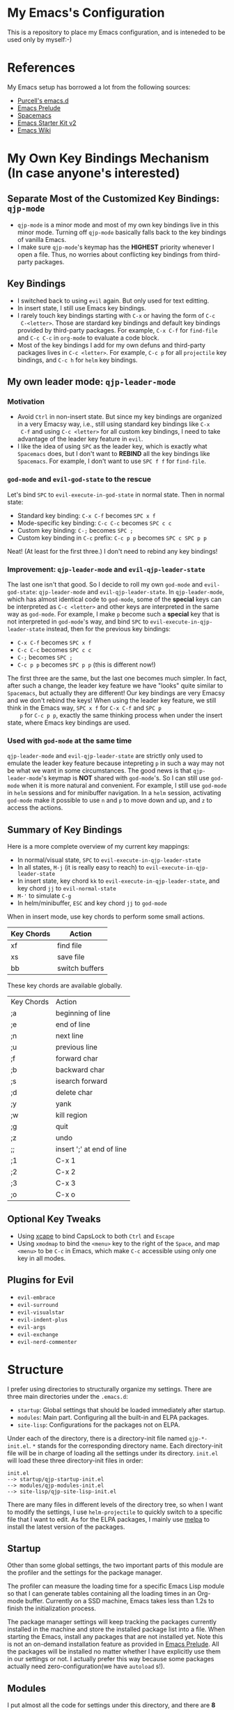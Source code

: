 * My Emacs's Configuration
This is a repository to place my Emacs configuration, and is inteneded to be
used only by myself:-)

* References
My Emacs setup has borrowed a lot from the following sources:
- [[https://github.com/purcell/emacs.d][Purcell's emacs.d]]
- [[https://github.com/bbatsov/prelude][Emacs Prelude]]
- [[https://github.com/syl20bnr/spacemacs][Spacemacs]]
- [[https://github.com/technomancy/emacs-starter-kit/tree/v2][Emacs Starter Kit v2]]
- [[http://emacswiki.org/][Emacs Wiki]]

* My Own Key Bindings Mechanism (In case anyone's interested)
** Separate Most of the Customized Key Bindings: =qjp-mode=
   - =qjp-mode= is a minor mode and most of my own key bindings live in this
     minor mode. Turning off =qjp-mode= basically falls back to the key bindings
     of vanilla Emacs.
   - I make sure =qjp-mode='s keymap has the *HIGHEST* priority whenever I open
     a file. Thus, no worries about conflicting key bindings from third-party
     packages.

** Key Bindings
   - I switched back to using =evil= again. But only used for text editting.
   - In insert state, I still use Emacs key bindings.
   - I rarely touch key bindings starting with =C-x= or having the form of =C-c
     C-<letter>=. Those are stardard key bindings and default key bindings
     provided by third-party packages. For example, =C-x C-f= for =find-file=
     and =C-c C-c= in =org-mode= to evaluate a code block.
   - Most of the key bindings I add for my own defuns and third-party packages
     lives in =C-c <letter>=. For example, =C-c p= for all =projectile= key
     bindings, and =C-c h= for =helm= key bindings.

** My own leader mode: =qjp-leader-mode=
*** Motivation
    - Avoid =Ctrl= in non-insert state. But since my key bindings are organized
      in a very Emacsy way, i.e., still using standard key bindings like =C-x
      C-f= and using =C-c <letter>= for all custom key bindings, I need to take
      advantage of the leader key feature in =evil=.
    - I like the idea of using =SPC= as the leader key, which is exactly what
      =Spacemacs= does, but I don't want to *REBIND* all the key bindings like
      =Spacemacs=. For example, I don't want to use =SPC f f= for =find-file=.

*** =god-mode= and =evil-god-state= to the rescue
    Let's bind =SPC= to =evil-execute-in-god-state= in normal state. Then in
    normal state:
    - Standard key binding: =C-x C-f= becomes =SPC x f=
    - Mode-specific key binding: =C-c C-c= becomes =SPC c c=
    - Custom key binding: =C-;= becomes =SPC ;=
    - Custom key binding in =C-c= prefix: =C-c p p= becomes =SPC c SPC p p=

    Neat! (At least for the first three.) I don't need to rebind any key
    bindings!

*** Improvement: =qjp-leader-mode= and =evil-qjp-leader-state=
    The last one isn't that good. So I decide to roll my own =god-mode= and
    =evil-god-state=: =qjp-leader-mode= and =evil-qjp-leader-state=. In
    =qjp-leader-mode=, which has almost identical code to =god-mode=, some of
    the *special* keys can be interpreted as =C-c <letter>= and other keys are
    interpreted in the same way as =god-mode=. For example, I make =p= become
    such a *special* key that is not interpreted in =god-mode='s way, and bind
    =SPC= to =evil-execute-in-qjp-leader-state= instead, then for the previous
    key bindings:
    - =C-x C-f= becomes =SPC x f=
    - =C-c C-c= becomes =SPC c c=
    - =C-;= becomes =SPC ;=
    - =C-c p p= becomes =SPC p p= (this is different now!)

    The first three are the same, but the last one becomes much simpler. In
    fact, after such a change, the leader key feature we have "looks" quite
    similar to =Spacemacs=, but actually they are different! Our key bindings
    are very Emacsy and we don't rebind the keys! When using the leader key
    feature, we still think in the Emacs way, =SPC x f= for =C-x C-f= and =SPC p
    p= for =C-c p p=, exactly the same thinking process when under the insert
    state, where Emacs key bindings are used.

*** Used with =god-mode= at the same time
    =qjp-leader-mode= and =evil-qjp-leader-state= are strictly only used to
    emulate the leader key feature because intepreting =p= in such a way may not
    be what we want in some circumstances. The good news is that
    =qjp-leader-mode='s keymap is *NOT* shared with =god-mode='s. So I can still
    use =god-mode= when it is more natural and convenient. For example, I still
    use =god-mode= in =helm= sessions and for minibuffer navigation. In a =helm=
    session, activating =god-mode= make it possible to use =n= and =p= to move
    down and up, and =z= to access the actions.

** Summary of Key Bindings
   Here is a more complete overview of my current key mappings:
   - In normal/visual state, =SPC= to =evil-execute-in-qjp-leader-state=
   - In all states, =M-j= (it is really easy to reach) to
     =evil-execute-in-qjp-leader-state=
   - In insert state, key chord =kk= to =evil-execute-in-qjp-leader-state=, and
     key chord =jj= to =evil-normal-state=
   - =M-'= to simulate =C-g=
   - In helm/minibuffer, =ESC= and key chord =jj= to =god-mode=

   When in insert mode, use key chords to perform some small actions.
   | Key Chords | Action                    |
   |------------+---------------------------|
   | xf         | find file                 |
   | xs         | save file                 |
   | bb         | switch buffers            |

   These key chords are available globally.
   | Key Chords | Action                    |
   | ;a         | beginning of line         |
   | ;e         | end of line               |
   | ;n         | next line                 |
   | ;u         | previous line             |
   | ;f         | forward char              |
   | ;b         | backward char             |
   | ;s         | isearch forward           |
   | ;d         | delete char               |
   | ;y         | yank                      |
   | ;w         | kill region               |
   | ;g         | quit                      |
   | ;z         | undo                      |
   | ;;         | insert ';' at end of line |
   | ;1         | C-x 1                     |
   | ;2         | C-x 2                     |
   | ;3         | C-x 3                     |
   | ;o         | C-x o                     |
** Optional Key Tweaks
   - Using [[https://github.com/alols/xcape][xcape]] to bind CapsLock to both =Ctrl= and =Escape=
   - Using =xmodmap= to bind the =<menu>= key to the right of the =Space=, and
     map =<menu>= to be =C-c= in Emacs, which make =C-c= accessible using only
     one key in all modes.

** Plugins for Evil
   - =evil-embrace=
   - =evil-surround=
   - =evil-visualstar=
   - =evil-indent-plus=
   - =evil-args=
   - =evil-exchange=
   - =evil-nerd-commenter=

* Structure
I prefer using directories to structurally organize my settings.
There are three main directories under the =.emacs.d=:
- =startup=: Global settings that should be loaded immediately after startup.
- =modules=: Main part. Configuring all the built-in and ELPA packages.
- =site-lisp=: Configurations for the packages not on ELPA.

Under each of the directory, there is a directory-init file named
=qjp-*-init.el=. =*= stands for the corresponding directory name. Each
directory-init file will be in charge of loading all the settings under its
directory. =init.el= will load these three directory-init files in order:
#+BEGIN_EXAMPLE
init.el
--> startup/qjp-startup-init.el
--> modules/qjp-modules-init.el
--> site-lisp/qjp-site-lisp-init.el
#+END_EXAMPLE

There are many files in different levels of the directory tree, so when I want
to modify the settings, I use =helm-projectile= to quickly switch to a specific
file that I want to edit. As for the ELPA packages, I mainly use [[http://melpa.org][melpa]] to
install the latest version of the packages.

** Startup
 Other than some global settings, the two important parts of this module are the
 profiler and the settings for the package manager.

 The profiler can measure the loading time for a specific Emacs Lisp module so
 that I can generate tables containing all the loading times in an Org-mode
 buffer. Currently on a SSD machine, Emacs takes less than 1.2s to finish the
 initialization process.

 The package manager settings will keep tracking the packages currently installed
 in the machine and store the installed package list into a file. When starting
 the Emacs, install any packages that are not installed yet. Note this is not an
 on-demand installation feature as provided in [[https://github.com/bbatsov/prelude][Emacs Prelude]]. All the packages
 will be installed no matter whether I have explicitly use them in our settings
 or not. I actually prefer this way because some packages actually need
 zero-configuration(we have =autoload= s!).

** Modules
 I put almost all the code for settings under this directory, and there are *8*
 submodules in it.
 1. =qjp-basic=: I put settings for UI and built-in packages here.
 2. =qjp-defuns=: Some useful function definitions. Since there are different
    categories of such definitions, I split them into three files and put these
    files under =defuns= subdirectory.
 3. =qjp-mode=: A minor mode which is mainly used to define my own key bindings.
    I rarely use =global-set-key= and nearly all my customized keybindings live
    only when the minor mode is on.
 4. =qjp-misc=: This is a very huge part. All the third-party packages installed
    from ELPA which are not for programming purpose, LaTeX or Org-mode should be
    configured here. If there are only a few lines of code of settings for a
    third-party package, then I put the code inside =qjp-misc.el=. However, if
    the number of the lines of code is a little bit large, I prefer putting the
    code into a separate file under =misc= subdirectory.
 5. =qjp-org=: There are actually several files under =org= subdirectory and each
    file has settings for a specific functionality of the Org-mode.
 6. =qjp-tex=: Settings for AUCTeX.
 7. =qjp-programming=: Each programming language has its own config file under
    =programming= subdirectory and the general settings for programming mode are
    in =qjp-programming-basic.el=.
 8. =qjp-alias=: Nothing serious here. Just some short names for some commands
    that have no keybindings. I'm considering merging this into other parts.

** Site-lisp
 This module has packages that are not hosted in any package archieves. These
 packages are usually modified by myself and hosted in my own Git repos. Use
 =git-submodule= to manage them.
* Old Key Bindings without =Evil=
For old key remappings using =Space= as both =Space= and =Ctrl= and without
=Evil=, see [[http://cute-jumper.github.io/emacs/2016/02/22/my-simple-setup-to-avoid-rsi-in-emacs][this article]]. Now I'm using a combination of god-mode and evil-mode,
which requires much less key mapping tweak.
